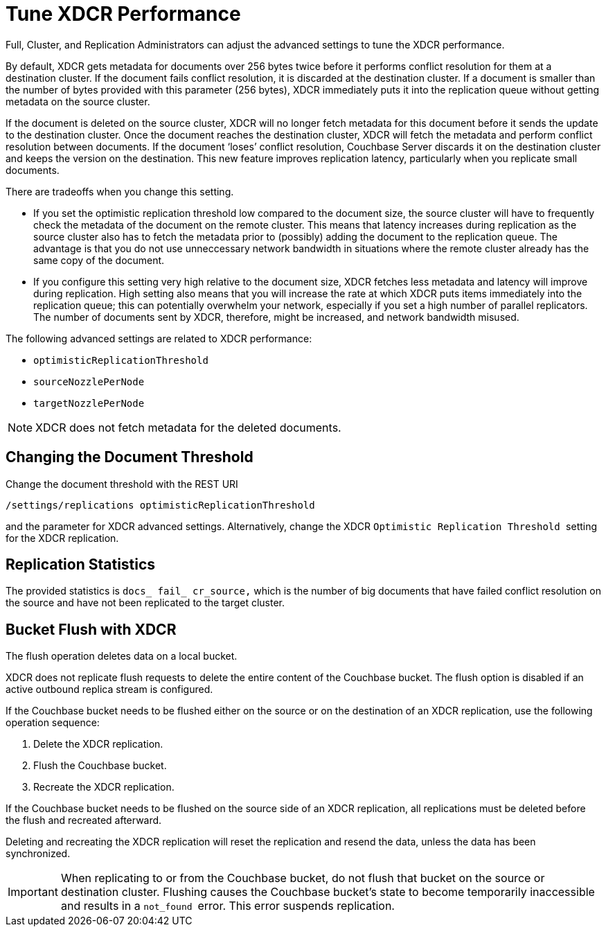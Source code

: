[#topic_amn_kws_zs]
= Tune XDCR Performance

Full, Cluster, and Replication Administrators can adjust the advanced settings to tune the XDCR performance.

By default, XDCR gets metadata for documents over 256 bytes twice before it performs conflict resolution for them at a destination cluster.
If the document fails conflict resolution, it is discarded at the destination cluster.
If a document is smaller than the number of bytes provided with this parameter (256 bytes), XDCR immediately puts it into the replication queue without getting metadata on the source cluster.

If the document is deleted on the source cluster, XDCR will no longer fetch metadata for this document before it sends the update to the destination cluster.
Once the document reaches the destination cluster, XDCR will fetch the metadata and perform conflict resolution between documents.
If the document ‘loses’ conflict resolution, Couchbase Server discards it on the destination cluster and keeps the version on the destination.
This new feature improves replication latency, particularly when you replicate small documents.

There are tradeoffs when you change this setting.

* If you set the optimistic replication threshold low compared to the document size, the source cluster will have to frequently check the metadata of the document on the remote cluster.
This means that latency increases during replication as the source cluster also has to fetch the metadata prior to (possibly) adding the document to the replication queue.
The advantage is that you do not use unneccessary network bandwidth in situations where the remote cluster already has the same copy of the document.
* If you configure this setting very high relative to the document size, XDCR fetches less metadata and latency will improve during replication.
High setting also means that you will increase the rate at which XDCR puts items immediately into the replication queue; this can potentially overwhelm your network, especially if you set a high number of parallel replicators.
The number of documents sent by XDCR, therefore, might be increased, and network bandwidth misused.

The following advanced settings are related to XDCR performance:

* `optimisticReplicationThreshold`
* `sourceNozzlePerNode`
* `targetNozzlePerNode`

NOTE: XDCR does not fetch metadata for the deleted documents.

== Changing the Document Threshold

Change the document threshold with the REST URI

----
/settings/replications optimisticReplicationThreshold
----

and the parameter for XDCR advanced settings.
Alternatively, change the XDCR ``Optimistic Replication Threshold ``setting for the XDCR replication.

== Replication Statistics

The provided statistics is `docs_ fail_ cr_source,` which is the number of big documents that have failed conflict resolution on the source and have not been replicated to the target cluster.

== Bucket Flush with XDCR

The flush operation deletes data on a local bucket.

XDCR does not replicate flush requests to delete the entire content of the Couchbase bucket.
The flush option is disabled if an active outbound replica stream is configured.

If the Couchbase bucket needs to be flushed either on the source or on the destination of an XDCR replication, use the following operation sequence:

. Delete the XDCR replication.
. Flush the Couchbase bucket.
. Recreate the XDCR replication.

If the Couchbase bucket needs to be flushed on the source side of an XDCR replication, all replications must be deleted before the flush and recreated afterward.

Deleting and recreating the XDCR replication will reset the replication and resend the data, unless the data has been synchronized.

IMPORTANT: When replicating to or from the Couchbase bucket, do not flush that bucket on the source or destination cluster.
Flushing causes the Couchbase bucket's state to become temporarily inaccessible and results in a ``not_found ``error.
This error suspends replication.
